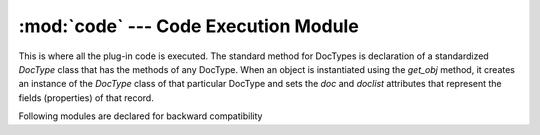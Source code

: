 :mod:`code` --- Code Execution Module
=====================================

.. module::code
   :synopsis: Code Execution module

This is where all the plug-in code is executed. The standard method for DocTypes is declaration of a 
standardized `DocType` class that has the methods of any DocType. When an object is instantiated using the
`get_obj` method, it creates an instance of the `DocType` class of that particular DocType and sets the 
`doc` and `doclist` attributes that represent the fields (properties) of that record.

Following modules are declared for backward compatibility

.. method:: execute(code, doc=None, doclist=[])
   
   Execute the code, if doc is given, then return the instance of the `DocType` class created
	
.. method:: get_server_obj(doc, doclist = [], basedoctype = '')

   Returns the instantiated `DocType` object. Will also manage caching & compiling

.. method:: get_obj(dt = None, dn = None, doc=None, doclist=[], with_children = 0)

   Returns the instantiated `DocType` object. Here you can pass the DocType and name (ID) to get the object.
   If with_children is true, then all child records will be laoded and added in the doclist.
      
.. method:: run_server_obj(server_obj, method_name, arg=None)

   Executes a method from the given server_obj
   
